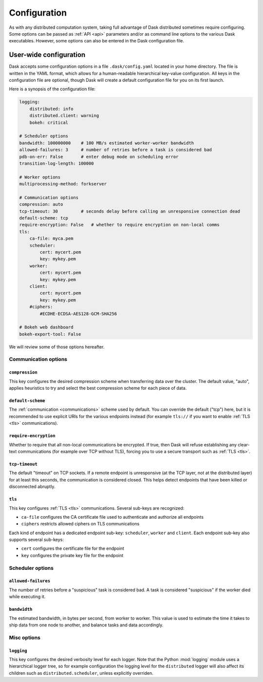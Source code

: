 .. _configuration:

=============
Configuration
=============

As with any distributed computation system, taking full advantage of
Dask distributed sometimes require configuring.  Some options can be passed
as :ref:`API <api>` parameters and/or as command line options to the
various Dask executables.  However, some options can also be entered in
the Dask configuration file.


User-wide configuration
=======================

Dask accepts some configuration options in a file ``.dask/config.yaml``
located in your home directory.  The file is written in the YAML format,
which allows for a human-readable hierarchical key-value configuration.
All keys in the configuration file are optional, though Dask will create
a default configuration file for you on its first launch.

Here is a synopsis of the configuration file:

.. code-block:: yaml

   logging:
       distributed: info
       distributed.client: warning
       bokeh: critical

   # Scheduler options
   bandwidth: 100000000    # 100 MB/s estimated worker-worker bandwidth
   allowed-failures: 3     # number of retries before a task is considered bad
   pdb-on-err: False       # enter debug mode on scheduling error
   transition-log-length: 100000

   # Worker options
   multiprocessing-method: forkserver

   # Communication options
   compression: auto
   tcp-timeout: 30         # seconds delay before calling an unresponsive connection dead
   default-scheme: tcp
   require-encryption: False   # whether to require encryption on non-local comms
   tls:
       ca-file: myca.pem
       scheduler:
           cert: mycert.pem
           key: mykey.pem
       worker:
           cert: mycert.pem
           key: mykey.pem
       client:
           cert: mycert.pem
           key: mykey.pem
       #ciphers:
           #ECDHE-ECDSA-AES128-GCM-SHA256

   # Bokeh web dashboard
   bokeh-export-tool: False


We will review some of those options hereafter.


Communication options
---------------------

``compression``
"""""""""""""""

This key configures the desired compression scheme when transferring data
over the cluster.  The default value, "auto", applies heuristics to try and
select the best compression scheme for each piece of data.


``default-scheme``
""""""""""""""""""

The :ref:`communication <communications>` scheme used by default.  You can
override the default ("tcp") here, but it is recommended to use explicit URIs
for the various endpoints instead (for example ``tls://`` if you want to
enable :ref:`TLS <tls>` communications).


``require-encryption``
""""""""""""""""""""""

Whether to require that all non-local communications be encrypted.  If true,
then Dask will refuse establishing any clear-text communications (for example
over TCP without TLS), forcing you to use a secure transport such as
:ref:`TLS <tls>`.


``tcp-timeout``
"""""""""""""""

The default "timeout" on TCP sockets.  If a remote endpoint is unresponsive
(at the TCP layer, not at the distributed layer) for at least this seconds,
the communication is considered closed.  This helps detect endpoints that
have been killed or disconnected abruptly.


``tls``
"""""""

This key configures :ref:`TLS <tls>` communications.  Several sub-keys are
recognized:

* ``ca-file`` configures the CA certificate file used to authenticate
  and authorize all endpoints
* ``ciphers`` restricts allowed ciphers on TLS communications

Each kind of endpoint has a dedicated endpoint sub-key: ``scheduler``,
``worker`` and ``client``.  Each endpoint sub-key also supports several
sub-keys:

* ``cert`` configures the certificate file for the endpoint
* ``key`` configures the private key file for the endpoint


Scheduler options
-----------------

``allowed-failures``
""""""""""""""""""""

The number of retries before a "suspicious" task is considered bad.
A task is considered "suspicious" if the worker died while executing it.


``bandwidth``
"""""""""""""

The estimated bandwidth, in bytes per second, from worker to worker.  This
value is used to estimate the time it takes to ship data from one node to
another, and balance tasks and data accordingly.


Misc options
------------

``logging``
"""""""""""

This key configures the desired verbosity level for each logger.  Note
that the Python :mod:`logging` module uses a hierarchical logger tree,
so for example configuration the logging level for the ``distributed``
logger will also affect its children such as ``distributed.scheduler``,
unless explicitly overriden.
